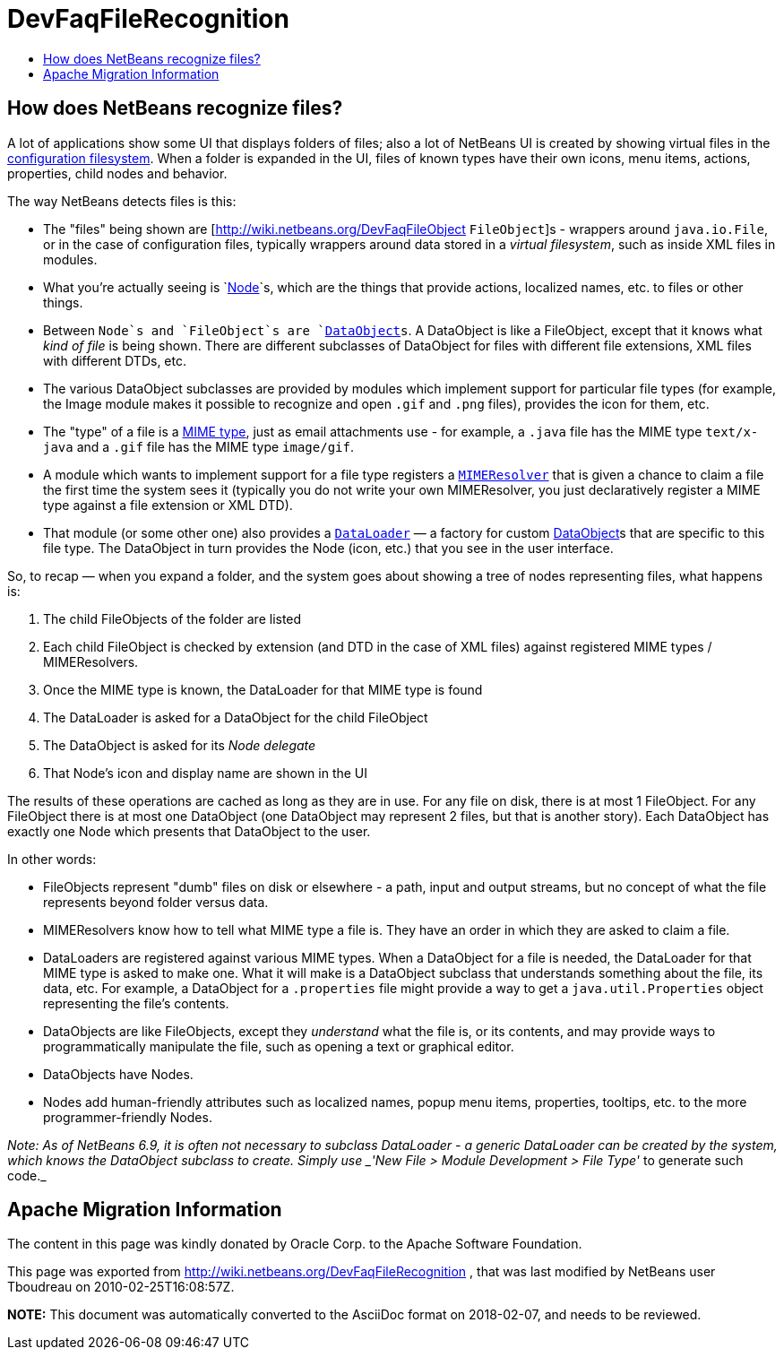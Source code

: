 // 
//     Licensed to the Apache Software Foundation (ASF) under one
//     or more contributor license agreements.  See the NOTICE file
//     distributed with this work for additional information
//     regarding copyright ownership.  The ASF licenses this file
//     to you under the Apache License, Version 2.0 (the
//     "License"); you may not use this file except in compliance
//     with the License.  You may obtain a copy of the License at
// 
//       http://www.apache.org/licenses/LICENSE-2.0
// 
//     Unless required by applicable law or agreed to in writing,
//     software distributed under the License is distributed on an
//     "AS IS" BASIS, WITHOUT WARRANTIES OR CONDITIONS OF ANY
//     KIND, either express or implied.  See the License for the
//     specific language governing permissions and limitations
//     under the License.
//

= DevFaqFileRecognition
:jbake-type: wiki
:jbake-tags: wiki, devfaq, needsreview
:markup-in-source: verbatim,quotes,macros
:jbake-status: published
:keywords: Apache NetBeans wiki DevFaqFileRecognition
:description: Apache NetBeans wiki DevFaqFileRecognition
:toc: left
:toc-title:
:syntax: true

== How does NetBeans recognize files?

A lot of applications show some UI that displays folders of files;  also a lot of NetBeans UI is created by showing virtual files in the link:http://wiki.netbeans.org/DevFaqSystemFilesystem[configuration filesystem].  When a folder is expanded in the UI, files of known types have their own icons, menu items, actions, properties, child nodes and behavior.

The way NetBeans detects files is this:  

* The "files" being shown are [link:http://wiki.netbeans.org/DevFaqFileObject[http://wiki.netbeans.org/DevFaqFileObject] `FileObject`]s - wrappers around `java.io.File`, or in the case of configuration files, typically wrappers around data stored in a _virtual filesystem_, such as inside XML files in modules.  
* What you're actually seeing is `link:http://wiki.netbeans.org/DevFaqWhatIsANode[Node]`s, which are the things that provide actions, localized names, etc. to files or other things.

* Between `Node`s and `FileObject`s are `link:http://wiki.netbeans.org/DevFaqDataObject[DataObject]s`.  A DataObject is like a FileObject, except that it knows what _kind of file_ is being shown.  There are different subclasses of DataObject for files with different file extensions, XML files with different DTDs, etc.

* The various DataObject subclasses are provided by modules which implement support for particular file types (for example, the Image module makes it possible to recognize and open `.gif` and `.png` files), provides the icon for them, etc.

* The "type" of a file is a link:http://en.wikipedia.org/wiki/MIME[MIME type], just as email attachments use - for example, a `.java` file has the MIME type `text/x-java` and a `.gif` file has the MIME type `image/gif`.

* A module which wants to implement support for a file type registers a `link:http://bits.netbeans.org/dev/javadoc/org-openide-filesystems/org/openide/filesystems/MIMEResolver.html[MIMEResolver]` that is given a chance to claim a file the first time the system sees it (typically you do not write your own MIMEResolver, you just declaratively register a MIME type against a file extension or XML DTD).

* That module (or some other one) also provides a `link:http://wiki.netbeans.org/DevFaqDataLoader[DataLoader]` &mdash; a factory for custom link:http://wiki.netbeans.org/DevFaqDataObject[DataObject]s that are specific to this file type.  The DataObject in turn provides the Node (icon, etc.) that you see in the user interface.

So, to recap &mdash; when you expand a folder, and the system goes about showing a tree of nodes representing files, what happens is:

1. The child FileObjects of the folder are listed
2. Each child FileObject is checked by extension (and DTD in the case of XML files) against registered MIME types / MIMEResolvers.
3. Once the MIME type is known, the DataLoader for that MIME type is found
4. The DataLoader is asked for a DataObject for the child FileObject
5. The DataObject is asked for its _Node delegate_
6. That Node's icon and display name are shown in the UI

The results of these operations are cached as long as they are in use.  For any file on disk, there is at most 1 FileObject.  For any FileObject there is at most one DataObject (one DataObject may represent 2 files, but that is another story).  Each DataObject has exactly one Node which presents that DataObject to the user.

In other words:

* FileObjects represent "dumb" files on disk or elsewhere - a path, input and output streams, but no concept of what the file represents beyond folder versus data.
* MIMEResolvers know how to tell what MIME type a file is.  They have an order in which they are asked to claim a file.
* DataLoaders are registered against various MIME types.  When a DataObject for a file is needed, the DataLoader for that MIME type is asked to make one.  What it will make is a DataObject subclass that understands something about the file, its data, etc.  For example, a DataObject for a `.properties` file might provide a way to get a `java.util.Properties` object representing the file's contents.
* DataObjects are like FileObjects, except they _understand_ what the file is, or its contents, and may provide ways to programmatically manipulate the file, such as opening a text or graphical editor.
* DataObjects have Nodes.  
* Nodes add human-friendly attributes such as localized names, popup menu items, properties, tooltips, etc. to the more programmer-friendly Nodes.

_Note:  As of NetBeans 6.9, it is often not necessary to subclass DataLoader - a generic DataLoader can be created by the system, which knows the DataObject subclass to create.  Simply use _'New File > Module Development > File Type'_ to generate such code._

== Apache Migration Information

The content in this page was kindly donated by Oracle Corp. to the
Apache Software Foundation.

This page was exported from link:http://wiki.netbeans.org/DevFaqFileRecognition[http://wiki.netbeans.org/DevFaqFileRecognition] , 
that was last modified by NetBeans user Tboudreau 
on 2010-02-25T16:08:57Z.


*NOTE:* This document was automatically converted to the AsciiDoc format on 2018-02-07, and needs to be reviewed.
